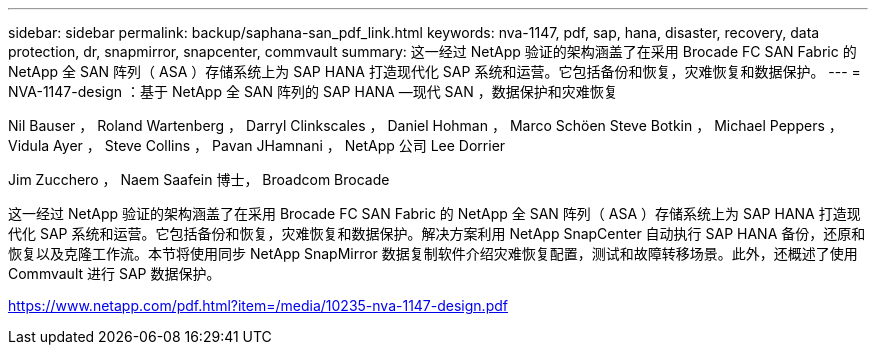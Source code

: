 ---
sidebar: sidebar 
permalink: backup/saphana-san_pdf_link.html 
keywords: nva-1147, pdf, sap, hana, disaster, recovery, data protection, dr, snapmirror, snapcenter, commvault 
summary: 这一经过 NetApp 验证的架构涵盖了在采用 Brocade FC SAN Fabric 的 NetApp 全 SAN 阵列（ ASA ）存储系统上为 SAP HANA 打造现代化 SAP 系统和运营。它包括备份和恢复，灾难恢复和数据保护。 
---
= NVA-1147-design ：基于 NetApp 全 SAN 阵列的 SAP HANA —现代 SAN ，数据保护和灾难恢复


Nil Bauser ， Roland Wartenberg ， Darryl Clinkscales ， Daniel Hohman ， Marco Schöen Steve Botkin ， Michael Peppers ， Vidula Ayer ， Steve Collins ， Pavan JHamnani ， NetApp 公司 Lee Dorrier

Jim Zucchero ， Naem Saafein 博士， Broadcom Brocade

这一经过 NetApp 验证的架构涵盖了在采用 Brocade FC SAN Fabric 的 NetApp 全 SAN 阵列（ ASA ）存储系统上为 SAP HANA 打造现代化 SAP 系统和运营。它包括备份和恢复，灾难恢复和数据保护。解决方案利用 NetApp SnapCenter 自动执行 SAP HANA 备份，还原和恢复以及克隆工作流。本节将使用同步 NetApp SnapMirror 数据复制软件介绍灾难恢复配置，测试和故障转移场景。此外，还概述了使用 Commvault 进行 SAP 数据保护。

link:https://www.netapp.com/pdf.html?item=/media/10235-nva-1147-design.pdf["https://www.netapp.com/pdf.html?item=/media/10235-nva-1147-design.pdf"]
